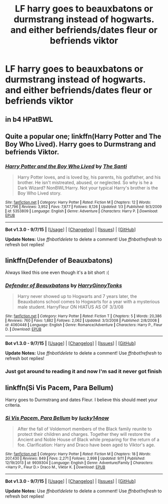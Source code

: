 #+TITLE: LF harry goes to beauxbatons or durmstrang instead of hogwarts. and either befriends/dates fleur or befriends viktor

* LF harry goes to beauxbatons or durmstrang instead of hogwarts. and either befriends/dates fleur or befriends viktor
:PROPERTIES:
:Author: GeoDarkness
:Score: 5
:DateUnix: 1443759462.0
:DateShort: 2015-Oct-02
:FlairText: Request
:END:

** in b4 HPatBWL
:PROPERTIES:
:Author: Co-miNb
:Score: 9
:DateUnix: 1443759963.0
:DateShort: 2015-Oct-02
:END:


** Quite a popular one; linkffn(Harry Potter and The Boy Who Lived). Harry goes to Durmstrang and befriends Viktor.
:PROPERTIES:
:Author: Manicial
:Score: 4
:DateUnix: 1443771150.0
:DateShort: 2015-Oct-02
:END:

*** [[http://www.fanfiction.net/s/5353809/1/][*/Harry Potter and the Boy Who Lived/*]] by [[https://www.fanfiction.net/u/1239654/The-Santi][/The Santi/]]

#+begin_quote
  Harry Potter loves, and is loved by, his parents, his godfather, and his brother. He isn't mistreated, abused, or neglected. So why is he a Dark Wizard? NonBWL!Harry. Not your typical Harry's brother is the Boy Who Lived story.
#+end_quote

^{/Site/: [[http://www.fanfiction.net/][fanfiction.net]] *|* /Category/: Harry Potter *|* /Rated/: Fiction M *|* /Chapters/: 12 *|* /Words/: 147,796 *|* /Reviews/: 3,952 *|* /Favs/: 7,877 *|* /Follows/: 8,126 *|* /Updated/: 1/3 *|* /Published/: 9/3/2009 *|* /id/: 5353809 *|* /Language/: English *|* /Genre/: Adventure *|* /Characters/: Harry P. *|* /Download/: [[http://www.p0ody-files.com/ff_to_ebook/mobile/makeEpub.php?id=5353809][EPUB]]}

--------------

*Bot v1.3.0 - 9/7/15* *|* [[[https://github.com/tusing/reddit-ffn-bot/wiki/Usage][Usage]]] | [[[https://github.com/tusing/reddit-ffn-bot/wiki/Changelog][Changelog]]] | [[[https://github.com/tusing/reddit-ffn-bot/issues/][Issues]]] | [[[https://github.com/tusing/reddit-ffn-bot/][GitHub]]]

*Update Notes:* Use /ffnbot!delete/ to delete a comment! Use /ffnbot!refresh/ to refresh bot replies!
:PROPERTIES:
:Author: FanfictionBot
:Score: 3
:DateUnix: 1443771176.0
:DateShort: 2015-Oct-02
:END:


** linkffn(Defender of Beauxbatons)

Always liked this one even though it's a bit short :(
:PROPERTIES:
:Author: Hobbitcraftlol
:Score: 1
:DateUnix: 1443777611.0
:DateShort: 2015-Oct-02
:END:

*** [[http://www.fanfiction.net/s/4060448/1/][*/Defender of Beauxbatons/*]] by [[https://www.fanfiction.net/u/1333418/HarryGinnyTonks][/HarryGinnyTonks/]]

#+begin_quote
  Harry never showed up to Hogwarts and 7 years later, the Beauxbatons school comes to Hogwarts for a year with a mysterious male student. HarryFleur ON HIATUS AS OF 3/3/08
#+end_quote

^{/Site/: [[http://www.fanfiction.net/][fanfiction.net]] *|* /Category/: Harry Potter *|* /Rated/: Fiction T *|* /Chapters/: 5 *|* /Words/: 20,386 *|* /Reviews/: 760 *|* /Favs/: 1,882 *|* /Follows/: 2,062 *|* /Updated/: 3/3/2008 *|* /Published/: 2/8/2008 *|* /id/: 4060448 *|* /Language/: English *|* /Genre/: Romance/Adventure *|* /Characters/: Harry P., Fleur D. *|* /Download/: [[http://www.p0ody-files.com/ff_to_ebook/mobile/makeEpub.php?id=4060448][EPUB]]}

--------------

*Bot v1.3.0 - 9/7/15* *|* [[[https://github.com/tusing/reddit-ffn-bot/wiki/Usage][Usage]]] | [[[https://github.com/tusing/reddit-ffn-bot/wiki/Changelog][Changelog]]] | [[[https://github.com/tusing/reddit-ffn-bot/issues/][Issues]]] | [[[https://github.com/tusing/reddit-ffn-bot/][GitHub]]]

*Update Notes:* Use /ffnbot!delete/ to delete a comment! Use /ffnbot!refresh/ to refresh bot replies!
:PROPERTIES:
:Author: FanfictionBot
:Score: 1
:DateUnix: 1443777655.0
:DateShort: 2015-Oct-02
:END:


*** Just got around to reading it and now I'm sad it never got finish
:PROPERTIES:
:Author: GeoDarkness
:Score: 1
:DateUnix: 1443848944.0
:DateShort: 2015-Oct-03
:END:


** linkffn(Si Vis Pacem, Para Bellum)

Harry goes to Durmstrang and dates Fleur. I believe this should meet your criteria.
:PROPERTIES:
:Score: 1
:DateUnix: 1443816889.0
:DateShort: 2015-Oct-02
:END:

*** [[http://www.fanfiction.net/s/9939304/1/][*/Si Vis Pacem, Para Bellum/*]] by [[https://www.fanfiction.net/u/2037398/lucky14now][/lucky14now/]]

#+begin_quote
  After the fall of Voldemort members of the Black family reunite to protect their children and charges. Together they will restore the Ancient and Noble House of Black while preparing for the return of a foe. Clarification: Harry and Draco have been aged to Viktor's age.
#+end_quote

^{/Site/: [[http://www.fanfiction.net/][fanfiction.net]] *|* /Category/: Harry Potter *|* /Rated/: Fiction M *|* /Chapters/: 18 *|* /Words/: 207,430 *|* /Reviews/: 849 *|* /Favs/: 2,271 *|* /Follows/: 2,998 *|* /Updated/: 9/11 *|* /Published/: 12/19/2013 *|* /id/: 9939304 *|* /Language/: English *|* /Genre/: Adventure/Family *|* /Characters/: <Harry P., Fleur D.> Draco M., Viktor K. *|* /Download/: [[http://www.p0ody-files.com/ff_to_ebook/mobile/makeEpub.php?id=9939304][EPUB]]}

--------------

*Bot v1.3.0 - 9/7/15* *|* [[[https://github.com/tusing/reddit-ffn-bot/wiki/Usage][Usage]]] | [[[https://github.com/tusing/reddit-ffn-bot/wiki/Changelog][Changelog]]] | [[[https://github.com/tusing/reddit-ffn-bot/issues/][Issues]]] | [[[https://github.com/tusing/reddit-ffn-bot/][GitHub]]]

*Update Notes:* Use /ffnbot!delete/ to delete a comment! Use /ffnbot!refresh/ to refresh bot replies!
:PROPERTIES:
:Author: FanfictionBot
:Score: 0
:DateUnix: 1443816962.0
:DateShort: 2015-Oct-02
:END:
